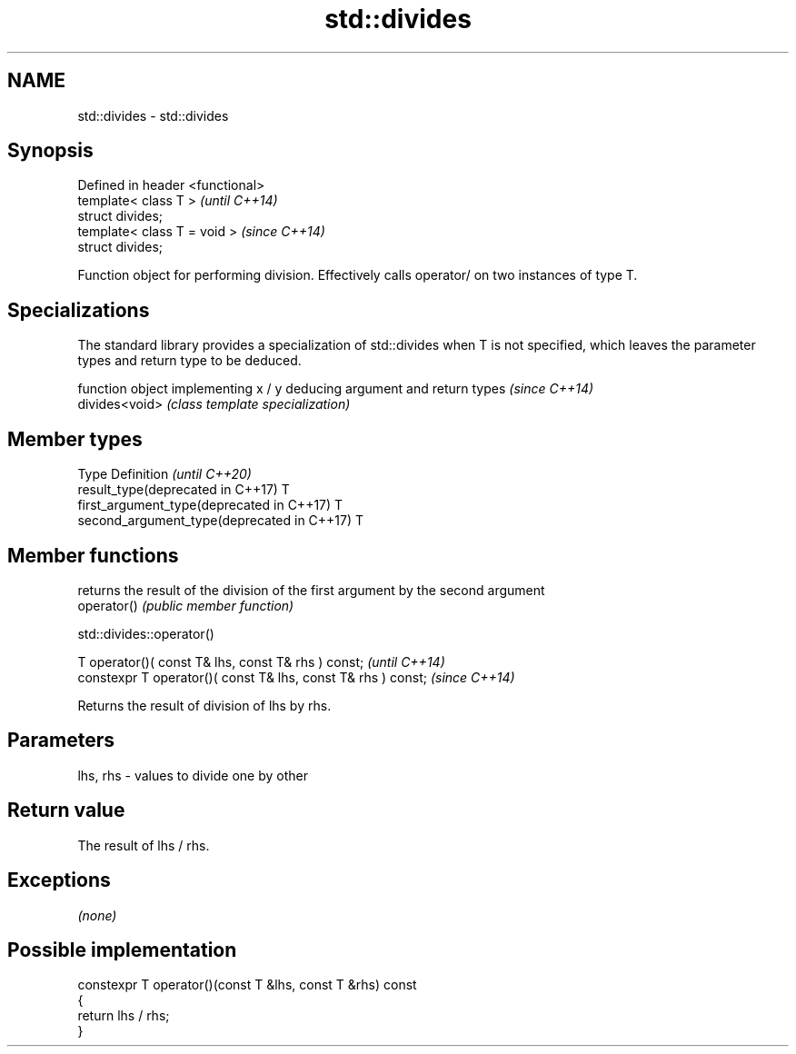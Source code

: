 .TH std::divides 3 "2020.03.24" "http://cppreference.com" "C++ Standard Libary"
.SH NAME
std::divides \- std::divides

.SH Synopsis

  Defined in header <functional>
  template< class T >             \fI(until C++14)\fP
  struct divides;
  template< class T = void >      \fI(since C++14)\fP
  struct divides;

  Function object for performing division. Effectively calls operator/ on two instances of type T.

.SH Specializations


  The standard library provides a specialization of std::divides when T is not specified, which leaves the parameter types and return type to be deduced.

                function object implementing x / y deducing argument and return types                                                                     \fI(since C++14)\fP
  divides<void> \fI(class template specialization)\fP




.SH Member types


  Type                                      Definition \fI(until C++20)\fP
  result_type(deprecated in C++17)          T
  first_argument_type(deprecated in C++17)  T
  second_argument_type(deprecated in C++17) T



.SH Member functions


             returns the result of the division of the first argument by the second argument
  operator() \fI(public member function)\fP


   std::divides::operator()


  T operator()( const T& lhs, const T& rhs ) const;            \fI(until C++14)\fP
  constexpr T operator()( const T& lhs, const T& rhs ) const;  \fI(since C++14)\fP

  Returns the result of division of lhs by rhs.

.SH Parameters


  lhs, rhs - values to divide one by other


.SH Return value

  The result of lhs / rhs.

.SH Exceptions

  \fI(none)\fP

.SH Possible implementation



    constexpr T operator()(const T &lhs, const T &rhs) const
    {
        return lhs / rhs;
    }





